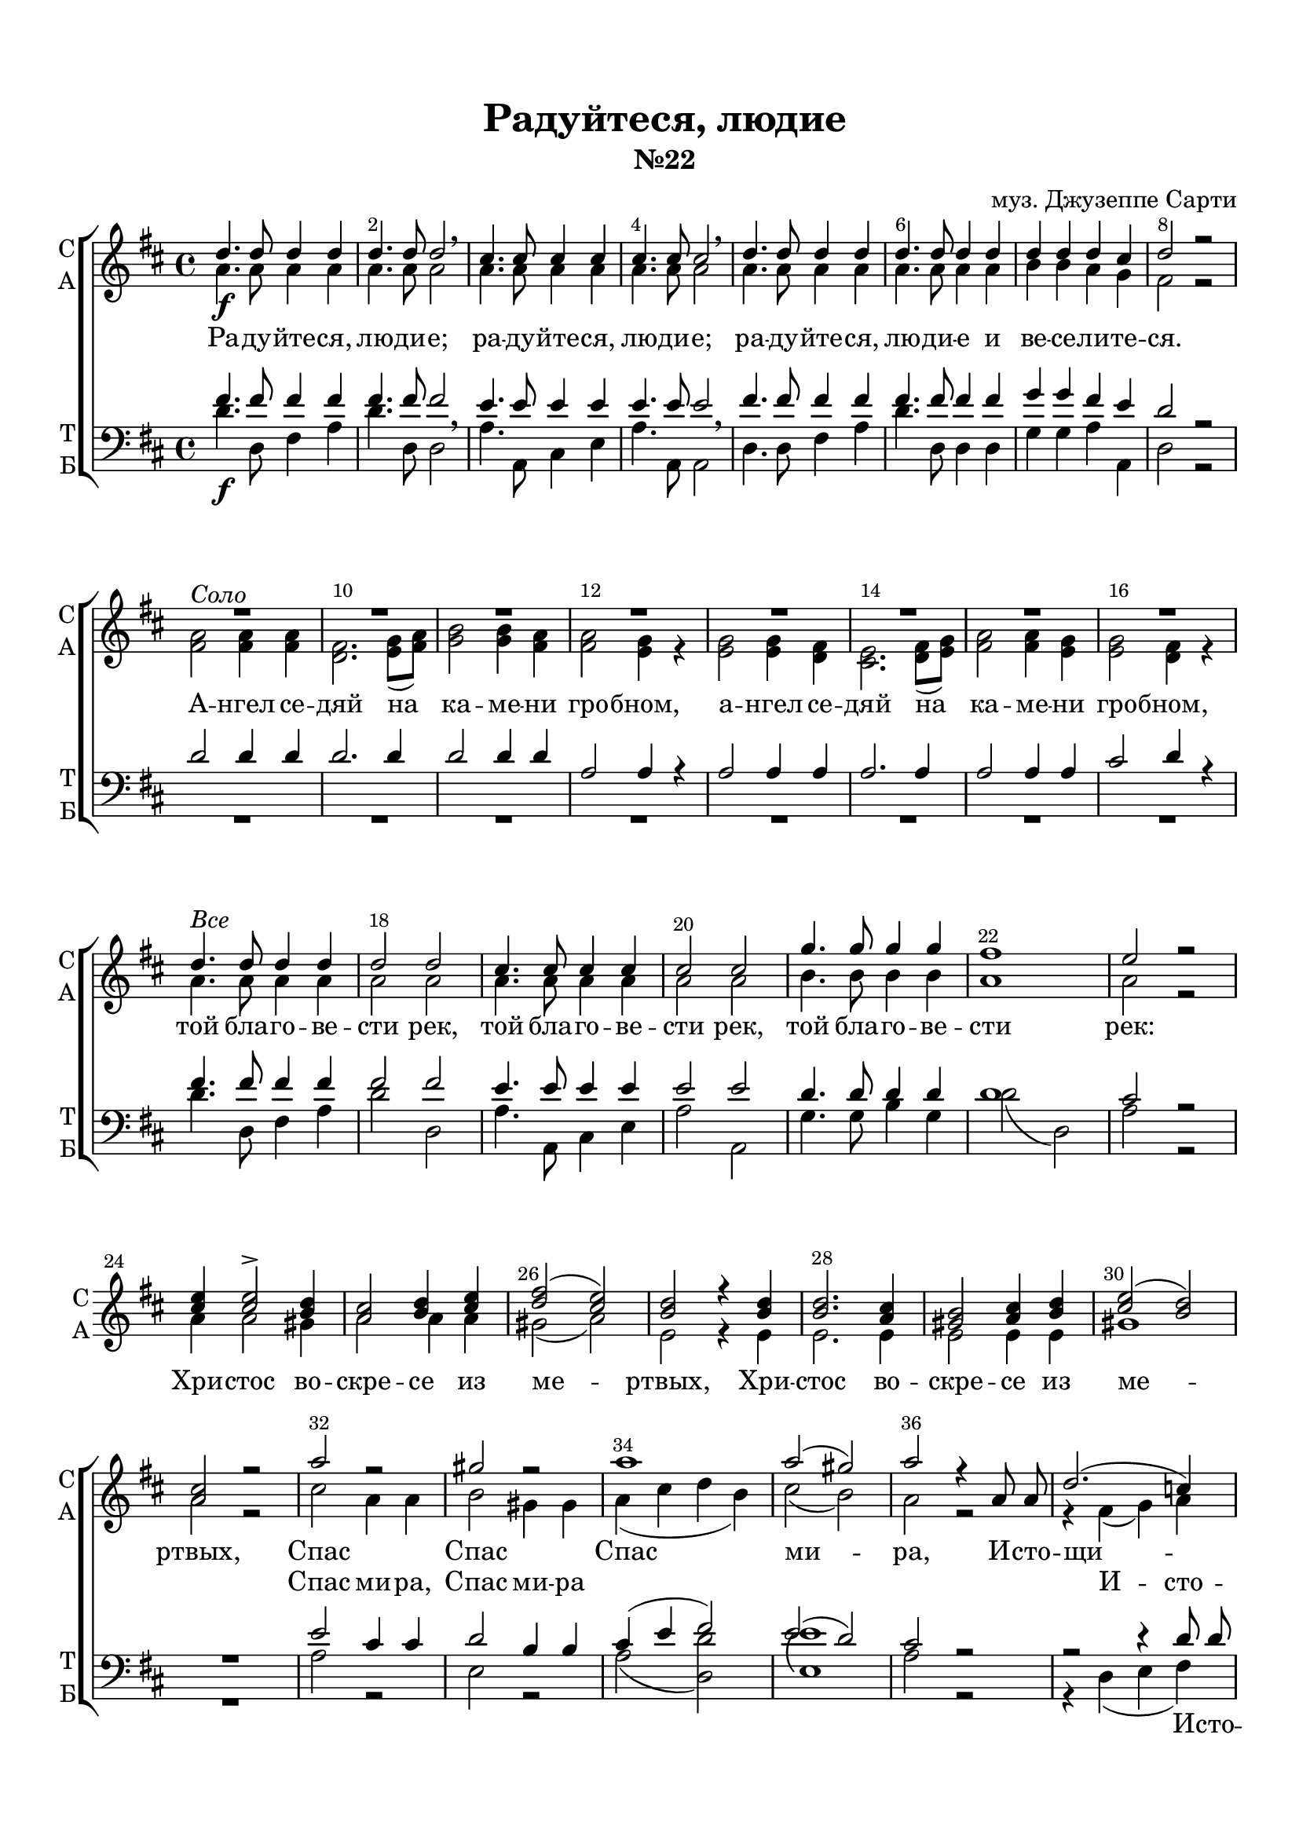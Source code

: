 \version "2.18.0"
 
 % закомментируйте строку ниже, чтобы получался pdf с навигацией
#(ly:set-option 'point-and-click #f)
#(ly:set-option 'midi-extension "mid")
#(set-default-paper-size "a4")
%#(set-global-staff-size 16)

abr = {\break}
abr = {}

keyTime = { \time 4/4 \key d \major }

global = {
  \keyTime
      \override Score.BarNumber.break-visibility = #end-of-line-invisible
  \override Score.BarNumber.X-offset = #1
  \override Score.BarNumber.self-alignment-X = #LEFT
  \set Score.barNumberVisibility = #(every-nth-bar-number-visible 2)
  \arpeggioBracket
  \accidentalStyle neo-modern-voice-cautionary
  \set Score.markFormatter = #format-mark-box-numbers
}

soprano = \relative c''  {
  \global
	\autoBeamOff
	
	d4.\f d8 d4 d |
	d4. d8 d2\breathe |
	cis4. cis8 cis4 cis |
	cis4. cis8 cis2 \breathe |
	d4. d8 d4 d | \abr
	
	d4. d8 d4 d |
	d d d cis |
	d2 r | \break
	R1*8 |
	d4.^\markup\italic"Все" d8 d4 d | \abr 
	
	d2 d |
	cis4. cis8 cis4 cis |
	cis2 cis |
	g'4. g8 g4 g |
	fis1 |
	e2 r | \break
	<cis e>4 q2-> <b d>4 | \abr
	
	<a cis>2 <b d>4 <cis e> |
	<d fis>2( <cis e>) |
	<b d>2 r4 q |
	q2. <a cis>4 |
	<gis b>2 <a cis>4 <b d> |
	<cis e>2( <b d>) |
	<a cis> r | \abr
	a'2 r |
	gis r |
	a1 |
	a2( gis) |
	a2 r4 a,8 a |
	d2.( c4) | \abr
	
	b2 b4 b8 b |
	e2. d4 |
	cis2. r4 |
	r4 cis( d) fis | \abr
	
	e2( d) |
	cis2 r |
	r4 cis( d) fis8 fis |
	e2 d |
	cis2 r4 e8. e16 | \abr
	
	fis4. fis8 fis4 fis |
	e4. e8 e4 e8 e |
	d4. d8 d4 d |
	cis4. cis8 cis2 |
	b4. b8 d4 d | \abr
	
	d2 d4 d |
	d d( cis) cis |
	d2 \breathe a4 a |
	b2 cis |
	d( b) |
	a1~ |
	a2. a4 |
	a1\fermata \bar "|."
}

alto = \relative a' {
	\autoBeamOff
	a4. a8 a4 a |
	a4. a8 a2 |
	a4. a8 a4 a |
	a4. a8 a2 |
	a4. a8 a4 a |
	
	a4. a8 a4 a |
	b b a g |
	fis2 r |
	<fis a>2^\markup\italic"Соло" q4 q |
	<d fis>2. <e g>8[( <fis a>]) |
	<g b>2 q4 <fis a> | \abr
	q2 <e g>4 r |
	q2 q4 <d fis> |
	<cis e>2. <d fis>8[( <e g>]) |
	<fis a>2 q4 <e g> |
	q2 <d fis>4 r |
	a'4. a8 a4 a |
	
	a2 a |
	a4. a8 a4 a |
	a2 a |
	b4. b8 b4 b |
	a1 |
	a2 r2 |
	a4 a2 gis4 |
	
	a2 a4 a |
	gis2( a) |
	e2 r4 e |
	e2. e4 |
	e2 e4 e |
	gis1 |
	a2 r |
	
	cis2 a4 a |
	b2 gis4 gis |
	a( cis d b) |
	cis2( b) |
	a2 r |
	r4 fis4( g) a |
	
	g4. g8 r2 |
	r4 gis4( a) b8 b |
	a4. a8 a4 a8. a16 |
	cis1( |
	
	a) |
	a2 a4 a8 a |
	a1~ |
	a2 a |
	a r4 a8. a16 |
	
	a4. a8 a4 a |
	a4. a8 a4 cis8 cis |
	b4. b8 b4 b |
	ais4. ais8 ais2 |
	b4. g8 g4 b |
	
	a2 a4 a |
	a a( g) g |
	fis2 fis4 fis |
	g2 g |
	fis( g) |
	fis1( |
	g2.) g4 |
	fis1
	
	
	

	
}

tenor = \relative c' {
  \global
	\autoBeamOff
	fis4. fis8 fis4 fis |
	fis4. fis8 fis2 | \breathe
	e4. e8 e4 e |
	e4. e8 e2 | \breathe
	fis4. fis8 fis4 fis |
	
	fis4. fis8 fis4 fis |
	g4 g fis e |
	d2 r |
	d d4 d |
	d2. d4 |
	d2 d4 d |
	
	a2 a4 r |
	a2 a4 a |
	a2. a4 |
	a2 a4 a |
	cis2 d4 r |
	
	fis4. fis8 fis4 fis |
	
	fis2 fis |
	e4. e8 e4 e |
	e2 e |
	d4. d8 d4 d |
	d1 |
	cis2 r |
	
	R1*8 |
	
	e2 cis4 cis |
	d2 b4 b |
	cis( e fis2) |
	e( d) |
	cis r |
	r r4 d8 d |
	
	d4. d8 r2 |
	r4 e2 e8 e |
	e4. e8 e4 r |
	r e4( fis) d |
	
	cis2( d4 fis) |
	e2 r |
	r4 e( fis) d8 d |
	cis2( d4) fis |
	e2 r4 cis8. cis16 |
	d4. d8 d4 d |
	cis4. cis8 cis4 cis8 cis |
	fis4. fis8 fis4 fis |
	fis4. fis8 fis2 |
	d4. d8 d4 g |
	
	fis2 fis4 fis |
	fis fis( e) e |
	d2 d4 d |
	d2 a |
	a( d) |
	d1( |
	e2.) e4 |
	d1
	
	
	

}

bass = \relative c' {
	\autoBeamOff
	
	d4.\f d,8 fis4 a |
	d4. d,8 d2 |
	a'4. a,8 cis4 e |
	a4. a,8 a2 |
	d4. d8 fis4 a |
	
	d4. d,8 d4 d |
	g g a a, |
	d2 r |
	
	R1*8
	
	d'4. d,8 fis4 a |
	d2 d, |
	a'4. a,8 cis4 e |
	a2 a, |
	g'4. g8 b4 g |
	d'2( d,) |
	a'2 r |
	
	R1*8
	a2 r |
	e r |
	a( <d, d'>) |
	\arpeggioParenthesis <e e'>1\arpeggio |
	a2 r |
	r4 d,( e fis)
	
	g4.( g,8) g4 r |
	r e'( fis) gis8 gis |
	a4. a,8 a4 r |
	r2 r4 d4( |
	
	g?) e fis( d) |
	a2 r |
	r r4 d4( |
	g) e8 e fis4 d |
	a2 r4 a'8. a16 |
	
	d4. d8 d4 d |
	a4. a8 a4 a8 a |
	b4. b8 b4 b |
	fis4. fis8 fis2 |
	g4. g8 b4 g |
	
	d'2 d,4 d |
	a' a( a,) a |
	d1 |
	d2 d |
	d1~( |
	d |
	a2.) a4 |
	d1\fermata
	
 
}


lyrsoprano = \lyricmode {
	Ра -- ду -- йте -- ся, лю -- ди -- е;
	ра -- ду -- йте -- ся, лю -- ди -- е;
	ра -- ду -- йте -- ся, лю -- ди -- е и ве -- се -- ли -- те -- 
	\set associatedVoice = "Alto" ся.
	
	
	А -- нгел се -- дяй на ка -- ме -- ни гро -- бном,
	а -- нгел се -- дяй на ка -- ме -- ни гро -- 
	\set associatedVoice = "Sop" бном,
	той бла -- го -- ве -- сти рек,
	той бла -- го -- ве -- сти рек,
	той бла -- го -- ве -- сти рек:
	
	Хри -- стос во -- скре -- се из ме -- ртвых,
	Хри -- стос во -- скре -- се из ме -- ртвых,
	Спас  Спас Спас ми -- ра, 
	
	И -- сто -- щи -- вый а -- до -- во ца -- рстви -- е.
	И -- сто -- щи -- вый а -- до -- во ца -- рстви -- е.
	
	И я -- вля -- е -- тся а -- по -- сто -- лом,
	и я -- вля -- е -- тся а -- по -- сто -- лом,
	ра -- дость со -- тво -- ри, со -- тво -- ри ве -- чну -- ю,
	ра -- дость со -- тво -- ри __ ве -- чну -- ю.
}

lyralto = \lyricmode {
	\repeat unfold 81 \skip 1
	Спас  ми -- ра, Спас ми -- ра \skip 1 \skip 1 \skip 1
	
	И -- сто -- щи -- вый а -- до -- во ца -- рстви -- е.
	И -- сто -- щи -- вый а -- до -- во ца_- \skip 1 \skip 1
	
	
}

lyrtenor = \lyricmode {
	\repeat unfold 74 \skip 1
	
	И -- сто -- щи -- вый
	а -- до -- во ца -- рстви -- е
}

lyrbass = \lyricmode {
	\repeat unfold 59 \skip 1
	
	И -- сто -- щи -- вый
	а -- до -- во ца -- рстви -- е
	
	\repeat unfold 29 \skip 1
	ра -- дость ве -- чну -- ю.
}


#(set-default-paper-size "a4") 
\paper { 
  indent = 0
  top-margin = 15
  left-margin = 15
  right-margin = 10
  bottom-margin = 15
  ragged-bottom = ##f
  ragged-last-bottom = ##f
}

\header {
	  title = #"Радуйтеся, людие"
		subtitle = #"№22"
		composer = #"муз. Джузеппе Сарти"
	  tagline = ##f
	}
	
\score { 
  \new ChoirStaff  <<

	% Партия сопрано и альта
    \new Staff = "sa" <<
	\set Staff.instrumentName = \markup { \column { "С" "A"  } }
	\set Staff.shortInstrumentName = \markup { \column { "С"  "A" } }
      \clef treble
      \new Voice = "Sop" { \voiceOne \keyTime \soprano }
      \new Voice = "Alto" { \voiceTwo \alto }
    >>
	\new Lyrics \lyricsto "Sop" { \lyrsoprano }
	\new Lyrics \lyricsto "Alto" { \lyralto }
    
	% партия баса и тенора
    \new Staff = "tb" <<
	\set Staff.instrumentName = \markup { \column { "T" "Б" } }
	\set Staff.shortInstrumentName = \markup { \column { "T" "Б" } }
      \clef "bass"
      \new Voice = "Tenor" { \voiceOne \keyTime \tenor }
      \new Voice = "Bass" { \voiceTwo \bass }
    >>
    \new Lyrics \lyricsto "Tenor" { \lyrtenor }
    \new Lyrics \lyricsto "Bass" { \lyrbass }
  >>
  \layout { 
        \context {
      \Staff \RemoveEmptyStaves
      \override VerticalAxisGroup.remove-first = ##t
    }
  }
  \midi { \tempo 4=120 }
}


%{
convert-ly (GNU LilyPond) 2.18.2  convert-ly: Processing `'...
Applying conversion:     Файл не был изменен
%}
